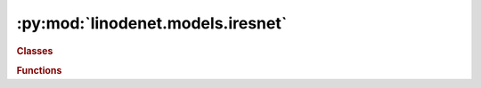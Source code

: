 


:py:mod:`linodenet.models.iresnet`
==================================

.. py:module:: linodenet.models.iresnet

.. autoapi-nested-parse::

   Implementation of invertible ResNets.









.. rubric:: Classes
.. autoapisummary::

   linodenet.models.iresnet.SpectralNorm
   linodenet.models.iresnet.LinearContraction
   linodenet.models.iresnet.iResNetBlock
   linodenet.models.iresnet.iResNet




.. rubric:: Functions
.. autoapisummary::

   linodenet.models.iresnet.spectral_norm



.. py:function:: spectral_norm(A, atol = 0.0001, rtol = 0.001, maxiter = 10)

   Compute the spectral norm `‖A‖_2` by power iteration.

   Stopping criterion:
   - maxiter reached
   - `‖ (A^TA -λI)x ‖_2 ≤ 𝗋𝗍𝗈𝗅⋅‖ λx ‖_2 + 𝖺𝗍𝗈𝗅`

   :param A:
   :type A: :class:`tensor`
   :param atol:
   :type atol: :class:`float = 1e-4`
   :param rtol:
   :type rtol: :class:`float =  1e-3,`
   :param maxiter:
   :type maxiter: :class:`int = 10`

   :returns:
   :rtype: :class:`~torch.Tensor`


.. py:class:: SpectralNorm(*args, **kwargs)

   Bases: :py:obj:`torch.autograd.Function`

   `‖A‖_2=λ_{𝗆𝖺𝗑}(A^𝖳A)`.

   The spectral norm `∥A∥_2 ≔ 𝗌𝗎𝗉_x ∥Ax∥_2 / ∥x∥_2` can be shown to be equal to
   `σ_\max(A) = √{λ_{𝗆𝖺𝗑} (AᵀA)}`, the largest singular value of `A`.

   It can be computed efficiently via Power iteration.

   One can show that the derivative is equal to:

   .. math::
       \frac{∂½∥A∥_2}/{∂A} = uvᵀ

   where `u,v` are the left/right-singular vector corresponding to `σ_\max`

   .. py:method:: forward(ctx, *tensors, **kwargs)
      :staticmethod:

      Forward pass.

      :param ctx:
      :param tensors:
      :param kwargs:

      :returns:
      :rtype: :class:`~torch.Tensor`


   .. py:method:: backward(ctx, *grad_outputs)
      :staticmethod:

      Backward pass.

      :param ctx:
      :param grad_outputs:



.. py:class:: LinearContraction(input_size, output_size, *, c = 0.97, bias = True)

   Bases: :py:obj:`torch.nn.Module`

   A linear layer `f(x) = A⋅x` satisfying the contraction property `‖f(x)-f(y)‖_2 ≤ ‖x-y‖_2`.

   This is achieved by normalizing the weight matrix by
   `A' = A⋅\min(\tfrac{c}{‖A‖_2}, 1)`, where `c<1` is a hyperparameter.

   :ivar input_size: The dimensionality of the input space.
   :vartype input_size: :class:`int`
   :ivar output_size: The dimensionality of the output space.
   :vartype output_size: :class:`int`
   :ivar c: The regularization hyperparameter.
   :vartype c: :class:`~torch.Tensor`
   :ivar spectral_norm: BUFFER: The value of `‖W‖_2`
   :vartype spectral_norm: :class:`~torch.Tensor`
   :ivar weight: The weight matrix.
   :vartype weight: :class:`~torch.Tensor`
   :ivar bias: The bias Tensor if present, else None.

   :vartype bias: :class:`~torch.Tensor` or :obj:`None`

   .. py:attribute:: input_size
      :annotation: :Final[int]

      

   .. py:attribute:: output_size
      :annotation: :Final[int]

      

   .. py:attribute:: c
      :annotation: :torch.Tensor

      The regularization hyperparameter.

      :type: CONST

   .. py:attribute:: one
      :annotation: :torch.Tensor

      A tensor with value 1.0

      :type: CONST

   .. py:attribute:: spectral_norm
      :annotation: :torch.Tensor

      The value of `‖W‖_2`

      :type: BUFFER

   .. py:attribute:: weight
      :annotation: :torch.Tensor

      The weight matrix.

      :type: PARAM

   .. py:attribute:: bias
      :annotation: :Optional[torch.Tensor]

      The bias term.

      :type: PARAM

   .. py:method:: reset_parameters(self)

      Reset both weight matrix and bias vector.


   .. py:method:: forward(self, x)

      Signature: `[...,n] ⟶ [...,n]`.

      :param x:
      :type x: :class:`~torch.Tensor`

      :returns:
      :rtype: :class:`~torch.Tensor`



.. py:class:: iResNetBlock(input_size, **HP)

   Bases: :py:obj:`torch.nn.Module`

   Invertible ResNet-Block of the form `g(x)=ϕ(W_1⋅W_2⋅x)`.

   By default, `W_1⋅W_2` is a low rank factorization.

   Alternative: `g(x) = W_3ϕ(W_2ϕ(W_1⋅x))`

   All linear layers must be :class:`LinearContraction` layers.
   The activation function must have Lipschitz constant `≤1` such as :class:`~torch.nn.ReLU`,
   :class:`~torch.nn.ELU` or :class:`~torch.nn.Tanh`)

   :ivar input_size: The dimensionality of the input space.
   :vartype input_size: :class:`int`
   :ivar hidden_size: The dimensionality of the latent space.
   :vartype hidden_size: :class:`int`, *default* :class:`⌊√n⌋`
   :ivar output_size: The dimensionality of the output space.
   :vartype output_size: :class:`int`
   :ivar maxiter: Maximum number of iteration in `inverse` pass
   :vartype maxiter: :class:`int`
   :ivar bottleneck: The bottleneck layers
   :vartype bottleneck: :class:`nn.Sequential`
   :ivar bias: Whether to use bias
   :vartype bias: :class:`bool`, *default* :obj:`True`
   :ivar HP: Nested dictionary containing the hyperparameters.
   :vartype HP: :class:`dict`
   :ivar residual: BUFFER: The termination error during backward propagation.
   :vartype residual: :class:`~torch.Tensor`
   :ivar bottleneck: The bottleneck layer.

   :vartype bottleneck: :class:`nn.Sequential`

   .. py:attribute:: input_size
      :annotation: :Final[int]

      The dimensionality of the inputs.

      :type: CONST

   .. py:attribute:: hidden_size
      :annotation: :Final[int]

      The dimensionality of the latents.

      :type: CONST

   .. py:attribute:: output_size
      :annotation: :Final[int]

      The dimensionality of the outputs.

      :type: CONST

   .. py:attribute:: maxiter
      :annotation: :Final[int]

      The maximum number of steps in inverse pass.

      :type: CONST

   .. py:attribute:: atol
      :annotation: :Final[float]

      The absolute tolerance threshold value.

      :type: CONST

   .. py:attribute:: rtol
      :annotation: :Final[float]

      The relative tolerance threshold value.

      :type: CONST

   .. py:attribute:: residual
      :annotation: :torch.Tensor

      The termination error during backward propagation.

      :type: BUFFER

   .. py:attribute:: HP
      :annotation: :dict

      The hyperparameter dictionary

   .. py:method:: forward(self, x)

      Signature: `[...,n] ⟶ [...,n]`.

      :param x:
      :type x: :class:`~torch.Tensor`

      :returns:
      :rtype: :class:`~torch.Tensor`


   .. py:method:: inverse(self, y)

      Compute the inverse through fixed point iteration.

      Terminates once `maxiter` or tolerance threshold
      `|x'-x|≤\text{atol} + \text{rtol}⋅|x|` is reached.

      :param y:
      :type y: :class:`~torch.Tensor`

      :returns:
      :rtype: :class:`~torch.Tensor`



.. py:class:: iResNet(input_size, **HP)

   Bases: :py:obj:`torch.nn.Module`

   Invertible ResNet consists of a stack of :class:`iResNetBlock` modules.

   :ivar input_size: The dimensionality of the input space.
   :vartype input_size: :class:`int`
   :ivar output_size: The dimensionality of the output space.
   :vartype output_size: :class:`int`
   :ivar blocks: Sequential model consisting of the iResNetBlocks
   :vartype blocks: :class:`nn.Sequential`
   :ivar reversed_blocks: The same blocks in reversed order
   :vartype reversed_blocks: :class:`nn.Sequential`
   :ivar HP: Nested dictionary containing the hyperparameters.

   :vartype HP: :class:`dict`

   .. py:attribute:: input_size
      :annotation: :Final[int]

      The dimensionality of the inputs.

      :type: CONST

   .. py:attribute:: output_size
      :annotation: :Final[int]

      The dimensionality of the outputs.

      :type: CONST

   .. py:attribute:: HP
      :annotation: :dict

      The hyperparameter dictionary

   .. py:method:: forward(self, x)

      Signature: `[...,n] ⟶ [...,n]`.

      :param x:
      :type x: :class:`~torch.Tensor`

      :returns: **xhat**
      :rtype: :class:`~torch.Tensor`


   .. py:method:: inverse(self, y)

      Compute the inverse through fix point iteration in each block in reversed order.

      :param y:
      :type y: :class:`~torch.Tensor`

      :returns: **yhat**
      :rtype: :class:`~torch.Tensor`





